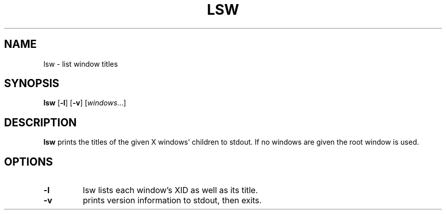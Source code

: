 .TH LSW 1 lsw\-VERSION
.SH NAME
lsw \- list window titles
.SH SYNOPSIS
.B lsw
.RB [ \-l ]
.RB [ \-v ]
.RI [ windows ...]
.SH DESCRIPTION
.B lsw
prints the titles of the given X windows' children to stdout.  If no windows are
given the root window is used.
.SH OPTIONS
.TP
.B \-l
lsw lists each window's XID as well as its title.
.TP
.B \-v
prints version information to stdout, then exits.
